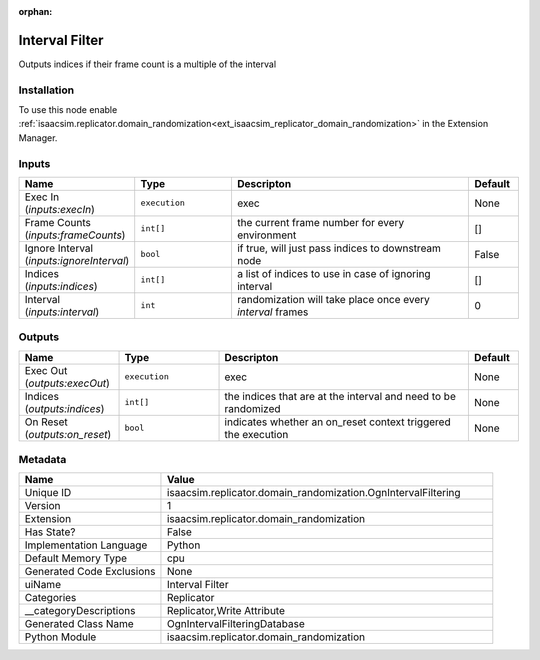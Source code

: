 .. _isaacsim_replicator_domain_randomization_OgnIntervalFiltering_1:

.. _isaacsim_replicator_domain_randomization_OgnIntervalFiltering:

.. ================================================================================
.. THIS PAGE IS AUTO-GENERATED. DO NOT MANUALLY EDIT.
.. ================================================================================

:orphan:

.. meta::
    :title: Interval Filter
    :keywords: lang-en omnigraph node Replicator domain_randomization ogn-interval-filtering


Interval Filter
===============

.. <description>

Outputs indices if their frame count is a multiple of the interval

.. </description>


Installation
------------

To use this node enable :ref:`isaacsim.replicator.domain_randomization<ext_isaacsim_replicator_domain_randomization>` in the Extension Manager.


Inputs
------
.. csv-table::
    :header: "Name", "Type", "Descripton", "Default"
    :widths: 20, 20, 50, 10

    "Exec In (*inputs:execIn*)", "``execution``", "exec", "None"
    "Frame Counts (*inputs:frameCounts*)", "``int[]``", "the current frame number for every environment", "[]"
    "Ignore Interval (*inputs:ignoreInterval*)", "``bool``", "if true, will just pass indices to downstream node", "False"
    "Indices (*inputs:indices*)", "``int[]``", "a list of indices to use in case of ignoring interval", "[]"
    "Interval (*inputs:interval*)", "``int``", "randomization will take place once every `interval` frames", "0"


Outputs
-------
.. csv-table::
    :header: "Name", "Type", "Descripton", "Default"
    :widths: 20, 20, 50, 10

    "Exec Out (*outputs:execOut*)", "``execution``", "exec", "None"
    "Indices (*outputs:indices*)", "``int[]``", "the indices that are at the interval and need to be randomized", "None"
    "On Reset (*outputs:on_reset*)", "``bool``", "indicates whether an on_reset context triggered the execution", "None"


Metadata
--------
.. csv-table::
    :header: "Name", "Value"
    :widths: 30,70

    "Unique ID", "isaacsim.replicator.domain_randomization.OgnIntervalFiltering"
    "Version", "1"
    "Extension", "isaacsim.replicator.domain_randomization"
    "Has State?", "False"
    "Implementation Language", "Python"
    "Default Memory Type", "cpu"
    "Generated Code Exclusions", "None"
    "uiName", "Interval Filter"
    "Categories", "Replicator"
    "__categoryDescriptions", "Replicator,Write Attribute"
    "Generated Class Name", "OgnIntervalFilteringDatabase"
    "Python Module", "isaacsim.replicator.domain_randomization"

